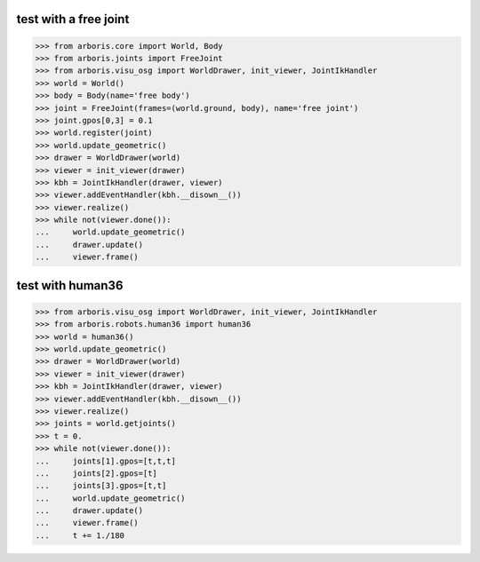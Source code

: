
test with a free joint
======================

>>> from arboris.core import World, Body
>>> from arboris.joints import FreeJoint
>>> from arboris.visu_osg import WorldDrawer, init_viewer, JointIkHandler
>>> world = World()
>>> body = Body(name='free body')
>>> joint = FreeJoint(frames=(world.ground, body), name='free joint')
>>> joint.gpos[0,3] = 0.1
>>> world.register(joint)
>>> world.update_geometric()
>>> drawer = WorldDrawer(world)
>>> viewer = init_viewer(drawer)
>>> kbh = JointIkHandler(drawer, viewer)
>>> viewer.addEventHandler(kbh.__disown__())
>>> viewer.realize()
>>> while not(viewer.done()):
...     world.update_geometric()
...     drawer.update()
...     viewer.frame()


test with human36
=================

>>> from arboris.visu_osg import WorldDrawer, init_viewer, JointIkHandler
>>> from arboris.robots.human36 import human36
>>> world = human36()
>>> world.update_geometric()
>>> drawer = WorldDrawer(world)
>>> viewer = init_viewer(drawer)
>>> kbh = JointIkHandler(drawer, viewer)
>>> viewer.addEventHandler(kbh.__disown__())
>>> viewer.realize()
>>> joints = world.getjoints()
>>> t = 0.
>>> while not(viewer.done()):
...     joints[1].gpos=[t,t,t]
...     joints[2].gpos=[t]
...     joints[3].gpos=[t,t]
...     world.update_geometric()
...     drawer.update()
...     viewer.frame()
...     t += 1./180

